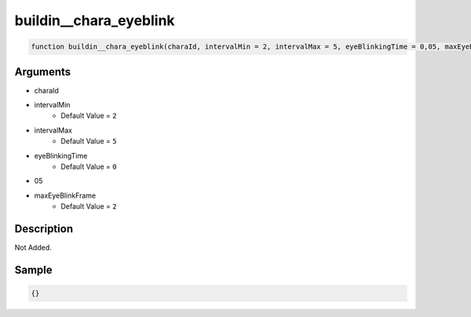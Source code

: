 buildin__chara_eyeblink
========================

.. code-block:: text

	function buildin__chara_eyeblink(charaId, intervalMin = 2, intervalMax = 5, eyeBlinkingTime = 0,05, maxEyeBlinkFrame = 2);



Arguments
------------

* charaId
* intervalMin
	* Default Value = ``2``
* intervalMax
	* Default Value = ``5``
* eyeBlinkingTime
	* Default Value = ``0``
* 05
* maxEyeBlinkFrame
	* Default Value = ``2``

Description
-------------

Not Added.

Sample
-------------

.. code-block:: json

	{}

